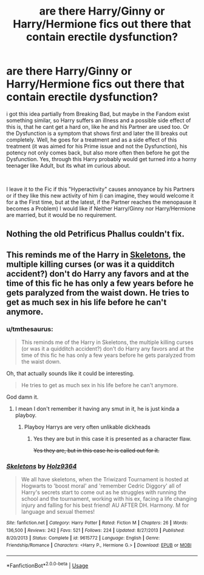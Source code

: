 #+TITLE: are there Harry/Ginny or Harry/Hermione fics out there that contain erectile dysfunction?

* are there Harry/Ginny or Harry/Hermione fics out there that contain erectile dysfunction?
:PROPERTIES:
:Author: Atomstern
:Score: 0
:DateUnix: 1565769551.0
:DateShort: 2019-Aug-14
:FlairText: Request
:END:
i got this idea partially from Breaking Bad, but maybe in the Fandom exist something similar, so Harry suffers an illness and a possible side effect of this is, that he cant get a hard on, like he and his Partner are used too. Or the Dysfunction is a symptom that shows first and later the Ill breaks out completely. Well, he goes for a treatment and as a side effect of this treatment (it was aimed for his Prime issue and not the Dysfunction), his potency not only comes back, but also more often then before he got the Dysfunction. Yes, through this Harry probably would get turned into a horny teenager like Adult, but its what im curious about.

​

I leave it to the Fic if this "Hyperactivity" causes annoyance by his Partners or if they like this new activity of him (i can imagine, they would welcome it for a the First time, but at the latest, if the Partner reaches the menopause it becomes a Problem) I would like if Neither Harry/Ginny nor Harry/Hermione are married, but it would be no requirement.


** Nothing the old Petrificus Phallus couldn't fix.
:PROPERTIES:
:Author: deirox
:Score: 5
:DateUnix: 1565787978.0
:DateShort: 2019-Aug-14
:END:


** This reminds me of the Harry in [[https://www.fanfiction.net/s/9615772/1/][Skeletons]], the multiple killing curses (or was it a quidditch accident?) don't do Harry any favors and at the time of this fic he has only a few years before he gets paralyzed from the waist down. He tries to get as much sex in his life before he can't anymore.
:PROPERTIES:
:Author: bonsly24
:Score: 2
:DateUnix: 1565771570.0
:DateShort: 2019-Aug-14
:END:

*** u/tmthesaurus:
#+begin_quote
  This reminds me of the Harry in Skeletons, the multiple killing curses (or was it a quidditch accident?) don't do Harry any favors and at the time of this fic he has only a few years before he gets paralyzed from the waist down.
#+end_quote

Oh, that actually sounds like it could be interesting.

#+begin_quote
  He tries to get as much sex in his life before he can't anymore.
#+end_quote

God damn it.
:PROPERTIES:
:Author: tmthesaurus
:Score: 3
:DateUnix: 1565776451.0
:DateShort: 2019-Aug-14
:END:

**** I mean I don't remember it having any smut in it, he is just kinda a playboy.
:PROPERTIES:
:Author: bonsly24
:Score: 1
:DateUnix: 1565778748.0
:DateShort: 2019-Aug-14
:END:

***** Playboy Harrys are very often unlikable dickheads
:PROPERTIES:
:Author: Bleepbloopbotz2
:Score: 1
:DateUnix: 1565779543.0
:DateShort: 2019-Aug-14
:END:

****** Yes they are but in this case it is presented as a character flaw.

+Yes they are, but in this case he is called out for it.+
:PROPERTIES:
:Author: bonsly24
:Score: 1
:DateUnix: 1565779706.0
:DateShort: 2019-Aug-14
:END:


*** [[https://www.fanfiction.net/s/9615772/1/][*/Skeletons/*]] by [[https://www.fanfiction.net/u/2020187/Holz9364][/Holz9364/]]

#+begin_quote
  We all have skeletons, when the Triwizard Tournament is hosted at Hogwarts to 'boost moral' and 'remember Cedric Diggory' all of Harry's secrets start to come out as he struggles with running the school and the tournament, working with his ex, facing a life changing injury and falling for his best friend! AU AFTER DH. Harmony. M for language and sexual themes!
#+end_quote

^{/Site/:} ^{fanfiction.net} ^{*|*} ^{/Category/:} ^{Harry} ^{Potter} ^{*|*} ^{/Rated/:} ^{Fiction} ^{M} ^{*|*} ^{/Chapters/:} ^{26} ^{*|*} ^{/Words/:} ^{136,500} ^{*|*} ^{/Reviews/:} ^{242} ^{*|*} ^{/Favs/:} ^{521} ^{*|*} ^{/Follows/:} ^{224} ^{*|*} ^{/Updated/:} ^{8/27/2013} ^{*|*} ^{/Published/:} ^{8/20/2013} ^{*|*} ^{/Status/:} ^{Complete} ^{*|*} ^{/id/:} ^{9615772} ^{*|*} ^{/Language/:} ^{English} ^{*|*} ^{/Genre/:} ^{Friendship/Romance} ^{*|*} ^{/Characters/:} ^{<Harry} ^{P.,} ^{Hermione} ^{G.>} ^{*|*} ^{/Download/:} ^{[[http://www.ff2ebook.com/old/ffn-bot/index.php?id=9615772&source=ff&filetype=epub][EPUB]]} ^{or} ^{[[http://www.ff2ebook.com/old/ffn-bot/index.php?id=9615772&source=ff&filetype=mobi][MOBI]]}

--------------

*FanfictionBot*^{2.0.0-beta} | [[https://github.com/tusing/reddit-ffn-bot/wiki/Usage][Usage]]
:PROPERTIES:
:Author: FanfictionBot
:Score: 1
:DateUnix: 1565771588.0
:DateShort: 2019-Aug-14
:END:
